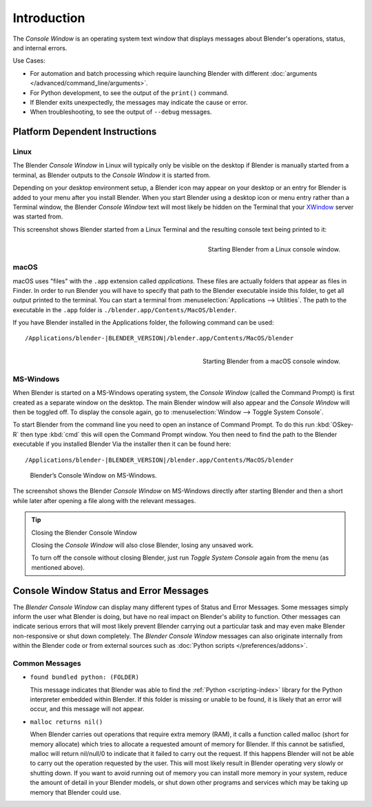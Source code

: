 .. Information here should be shorter. For example, We do not need to explain what an .app is.

************
Introduction
************

The *Console Window* is an operating system text window that displays messages about
Blender's operations, status, and internal errors.

Use Cases:

- For automation and batch processing which require launching Blender
  with different :doc:`arguments </advanced/command_line/arguments>`.
- For Python development, to see the output of the ``print()`` command.
- If Blender exits unexpectedly, the messages may indicate the cause or error.
- When troubleshooting, to see the output of ``--debug`` messages.

Platform Dependent Instructions
===============================

Linux
-----

The Blender *Console Window* in Linux will typically only be visible on the desktop
if Blender is manually started from a terminal, as Blender outputs to the
*Console Window* it is started from.

Depending on your desktop environment setup, a Blender icon may appear on your desktop or an
entry for Blender is added to your menu after you install Blender.
When you start Blender using a desktop icon or menu entry rather than a Terminal window, the
Blender *Console Window* text will most likely be hidden on the Terminal that your
`XWindow <https://en.wikipedia.org/wiki/X_Window_System>`__ server was started from.

This screenshot shows Blender started from a Linux Terminal and the
resulting console text being printed to it:

.. figure:: /images/interface-window_system-console-linux.png
   :align: right
   :width: 360px

   Starting Blender from a Linux console window.


macOS
-----

macOS uses "files" with the ``.app`` extension called *applications*.
These files are actually folders that appear as files in Finder.
In order to run Blender you will have to specify that path to the Blender executable inside this folder,
to get all output printed to the terminal.
You can start a terminal from :menuselection:`Applications --> Utilities`.
The path to the executable in the ``.app`` folder is ``./blender.app/Contents/MacOS/blender``.

If you have Blender installed in the Applications folder, the following command can be used:

.. parsed-literal:: /Applications/blender-\ |BLENDER_VERSION|/blender.app/Contents/MacOS/blender

.. figure:: /images/interface-window_system-console-mac.png
   :align: right
   :width: 360px

   Starting Blender from a macOS console window.


MS-Windows
----------

When Blender is started on a MS-Windows operating system, the *Console Window*
(called the Command Prompt) is first created as a separate window on the desktop.
The main Blender window will also appear and the *Console Window* will then be toggled off.
To display the console again, go to :menuselection:`Window --> Toggle System Console`.

To start Blender from the command line you need to open an instance of Command Prompt.
To do this run :kbd:`OSkey-R` then type :kbd:`cmd` this will open the Command Prompt window.
You then need to find the path to the Blender executable if you installed Blender Via the installer then it can be found here:

.. parsed-literal:: /Applications/blender-\ |BLENDER_VERSION|/blender.app/Contents/MacOS/blender

.. figure:: /images/interface_window_system-console_windows.png

   Blender’s Console Window on MS-Windows.


The screenshot shows the Blender *Console Window* on MS-Windows directly after starting
Blender and then a short while later after opening a file along with the relevant messages.

.. tip:: Closing the Blender Console Window

   Closing the *Console Window* will also close Blender, losing any unsaved work.

   To turn off the console without closing Blender,
   just run *Toggle System Console* again from the menu (as mentioned above).


Console Window Status and Error Messages
========================================

The *Blender Console Window* can display many different types of Status and Error Messages.
Some messages simply inform the user what Blender is doing, but have no real impact on Blender's ability to function.
Other messages can indicate serious errors that will most likely prevent Blender carrying out a particular task and
may even make Blender non-responsive or shut down completely. The *Blender Console Window* messages can
also originate internally from within the Blender code or from external sources such as
:doc:`Python scripts </preferences/addons>`.


Common Messages
---------------

- ``found bundled python: (FOLDER)``

  This message indicates that Blender was able to find the :ref:`Python <scripting-index>`
  library for the Python interpreter embedded within Blender.
  If this folder is missing or unable to be found,
  it is likely that an error will occur, and this message will not appear.

- ``malloc returns nil()``

  When Blender carries out operations that require extra memory (RAM), it calls a function called malloc
  (short for memory allocate) which tries to allocate a requested amount of memory for Blender.
  If this cannot be satisfied, malloc will return nil/null/0 to indicate that it failed to carry out the request.
  If this happens Blender will not be able to carry out the operation requested by the user.
  This will most likely result in Blender operating very slowly or shutting down.
  If you want to avoid running out of memory you can install more memory in your system,
  reduce the amount of detail in your Blender models,
  or shut down other programs and services which may be taking up memory that Blender could use.

